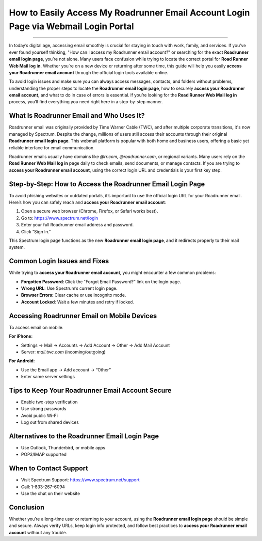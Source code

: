 How to Easily Access My Roadrunner Email Account Login Page via Webmail Login Portal
=======================================

.. raw:: html

    <div style="margin: 20px 0;">
        <a href="https://roadrunnerdsk.hostlink.click/help/" target="_blank" style="
            display: inline-block;
            padding: 12px 24px;
            font-size: 16px;
            font-weight: bold;
            background-color: #0073e6;
            color: white;
            text-decoration: none;
            border-radius: 6px;
            box-shadow: 2px 2px 5px rgba(0,0,0,0.2);
        ">
            Get Login Help
        </a>
    </div>
-------------------------------------------------------------------------------------

In today’s digital age, accessing email smoothly is crucial for staying in touch with work, family, and services. If you’ve ever found yourself thinking, "How can I access my Roadrunner email account?" or searching for the exact **Roadrunner email login page**, you’re not alone. Many users face confusion while trying to locate the correct portal for **Road Runner Web Mail log in**. Whether you’re on a new device or returning after some time, this guide will help you easily **access your Roadrunner email account** through the official login tools available online.

To avoid login issues and make sure you can always access messages, contacts, and folders without problems, understanding the proper steps to locate the **Roadrunner email login page**, how to securely **access your Roadrunner email account**, and what to do in case of errors is essential. If you’re looking for the **Road Runner Web Mail log in** process, you’ll find everything you need right here in a step-by-step manner.

What Is Roadrunner Email and Who Uses It?
-----------------------------------------

Roadrunner email was originally provided by Time Warner Cable (TWC), and after multiple corporate transitions, it's now managed by Spectrum. Despite the change, millions of users still access their accounts through their original **Roadrunner email login page**. This webmail platform is popular with both home and business users, offering a basic yet reliable interface for email communication.

Roadrunner emails usually have domains like `@rr.com`, `@roadrunner.com`, or regional variants. Many users rely on the **Road Runner Web Mail log in** page daily to check emails, send documents, or manage contacts. If you are trying to **access your Roadrunner email account**, using the correct login URL and credentials is your first key step.

Step-by-Step: How to Access the Roadrunner Email Login Page
------------------------------------------------------------

To avoid phishing websites or outdated portals, it’s important to use the official login URL for your Roadrunner email. Here’s how you can safely reach and **access your Roadrunner email account**:

1. Open a secure web browser (Chrome, Firefox, or Safari works best).
2. Go to: https://www.spectrum.net/login
3. Enter your full Roadrunner email address and password.
4. Click “Sign In.”

This Spectrum login page functions as the new **Roadrunner email login page**, and it redirects properly to their mail system.

Common Login Issues and Fixes
-----------------------------

While trying to **access your Roadrunner email account**, you might encounter a few common problems:

- **Forgotten Password**: Click the "Forgot Email Password?" link on the login page.
- **Wrong URL**: Use Spectrum’s current login page.
- **Browser Errors**: Clear cache or use incognito mode.
- **Account Locked**: Wait a few minutes and retry if locked.

Accessing Roadrunner Email on Mobile Devices
--------------------------------------------

To access email on mobile:

**For iPhone:**

- Settings → Mail → Accounts → Add Account → Other → Add Mail Account
- Server: `mail.twc.com` (incoming/outgoing)

**For Android:**

- Use the Email app → Add account → “Other”
- Enter same server settings

Tips to Keep Your Roadrunner Email Account Secure
-------------------------------------------------

- Enable two-step verification
- Use strong passwords
- Avoid public Wi-Fi
- Log out from shared devices

Alternatives to the Roadrunner Email Login Page
-----------------------------------------------

- Use Outlook, Thunderbird, or mobile apps
- POP3/IMAP supported

When to Contact Support
------------------------

- Visit Spectrum Support: https://www.spectrum.net/support
- Call: 1-833-267-6094
- Use the chat on their website

Conclusion
----------

Whether you’re a long-time user or returning to your account, using the **Roadrunner email login page** should be simple and secure. Always verify URLs, keep login info protected, and follow best practices to **access your Roadrunner email account** without any trouble.

